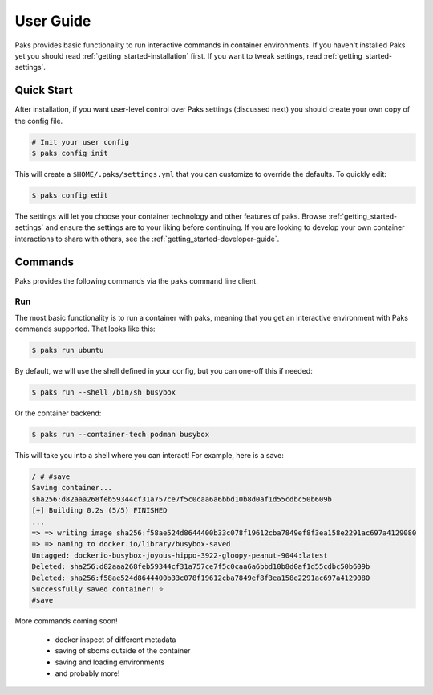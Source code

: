 .. _getting_started-user-guide:

==========
User Guide
==========

Paks provides basic functionality to run interactive commands in container environments.
If you haven't installed Paks yet you should read :ref:`getting_started-installation` first. If you want to tweak
settings, read :ref:`getting_started-settings`.

Quick Start
===========

After installation, if you want user-level control over Paks settings (discussed next) you should create your own copy of the config file.

.. code-block:: console

    # Init your user config
    $ paks config init

This will create a ``$HOME/.paks/settings.yml`` that you can customize to override
the defaults. To quickly edit:

.. code-block:: console

    $ paks config edit

The settings will let you choose your container technology and other features of paks.
Browse :ref:`getting_started-settings` and ensure the settings are to your liking before continuing.
If you are looking to develop your own container interactions to share with others, see
the :ref:`getting_started-developer-guide`.


Commands
========

Paks provides the following commands via the ``paks`` command line client.

Run
---

The most basic functionality is to run a container with paks, meaning that you get an interactive
environment with Paks commands supported. That looks like this:

.. code-block:: console
    
    $ paks run ubuntu


By default, we will use the shell defined in your config, but you can one-off this
if needed:

.. code-block:: console
    
    $ paks run --shell /bin/sh busybox


Or the container backend:

.. code-block:: console
    
    $ paks run --container-tech podman busybox


This will take you into a shell where you can interact! For example, here is a save:

.. code-block:: console

    / # #save
    Saving container...
    sha256:d82aaa268feb59344cf31a757ce7f5c0caa6a6bbd10b8d0af1d55cdbc50b609b 
    [+] Building 0.2s (5/5) FINISHED                                                                            
    ...
    => => writing image sha256:f58ae524d8644400b33c078f19612cba7849ef8f3ea158e2291ac697a4129080
    => => naming to docker.io/library/busybox-saved
    Untagged: dockerio-busybox-joyous-hippo-3922-gloopy-peanut-9044:latest
    Deleted: sha256:d82aaa268feb59344cf31a757ce7f5c0caa6a6bbd10b8d0af1d55cdbc50b609b
    Deleted: sha256:f58ae524d8644400b33c078f19612cba7849ef8f3ea158e2291ac697a4129080
    Successfully saved container! ⭐️
    #save


More commands coming soon!

 - docker inspect of different metadata
 - saving of sboms outside of the container
 - saving and loading environments
 - and probably more!

